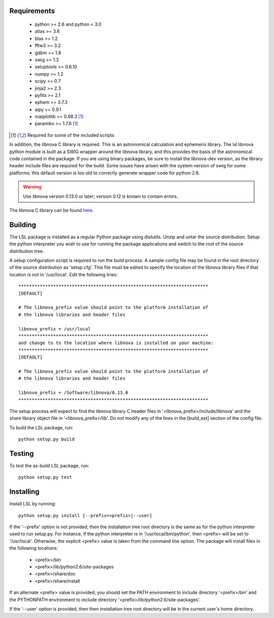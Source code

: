 Requirements
============
 * python >= 2.6 and python < 3.0
 * atlas >= 3.6
 * blas >= 1.2
 * fftw3 >= 3.2
 * gdbm >= 1.8
 * swig >= 1.3
 * setuptools >= 0.6.10
 * numpy >= 1.2
 * scipy >= 0.7
 * jinja2 >= 2.3
 * pyfits >= 2.1
 * ephem >= 3.7.3
 * aipy >= 0.9.1
 * matplotlib >= 0.98.3 [1]_
 * paramiko >= 1.7.6 [1]_

.. [1] Required for some of the included scripts

In addition, the libnova C library is required.  This is an astronomical
calculation and ephemeris library.  The lsl.libnova python module is built 
as a SWIG wrapper around the libnova library, and this provides the basis 
of the astronomical code contained in the package.  If you are using binary 
packages, be sure to install the libnova-dev version, as the library header 
include files are required for the build.  Some issues have arisen with the 
system version of swig for some platforms: this default version is too old 
to correctly generate wrapper code for python 2.6.

.. warning::
	Use libnova version 0.13.0 or later; version 0.12 is known to contain errors.

The libnova C library can be found `here <http://libnova.sourceforge.net/>`_.

Building
========
The LSL package is installed as a regular Python package using distutils.  
Unzip and untar the source distribution. Setup the python interpreter you 
wish to use for running the package applications and switch to the root of 
the source distribution tree.

A setup configuration script is required to run the build process.  A sample 
config file may be found in the root directory of the source distribution as 
'setup.cfg'.  This file must be edited to specify the location of the 
libnova library files if that location is not in '/usr/local'.  Edit the 
following lines::

	***********************************************************************
	[DEFAULT]
	
	# The libnova_prefix value should point to the platform installation of
	# the libnova libraries and header files
		
	libnova_prefix = /usr/local
	***********************************************************************
	and change to to the location where libnova is installed on your machine:
	***********************************************************************
	[DEFAULT]
		
	# The libnova_prefix value should point to the platform installation of
	# the libnova libraries and header files
		
	libnova_prefix = /Software/libnova/0.13.0
	***********************************************************************

The setup process will expect to find the libnova library C header files in 
'<libnova_prefix>/include/libnova' and the share library object file in 
'<libnova_prefix>/lib'.  Do not modify any of the lines in the [build_ext] 
section of the config file.

To build the LSL package, run::

	python setup.py build

Testing
=======
To test the as-build LSL package, run::

	python setup.py test

Installing
==========
Install LSL by running::
	
	python setup.py install [--prefix=<prefix>|--user]

If the '--prefix' option is not provided, then the installation 
tree root directory is the same as for the python interpreter used to run 
setup.py.  For instance, if the python interpreter is in 
'/usr/local/bin/python', then <prefix> will be set to '/usr/local'.
Otherwise, the explicit <prefix> value is taken from the command line
option.  The package will install files in the following locations:
 * <prefix>/bin
 * <prefix>/lib/python2.6/site-packages
 * <prefix>/share/doc
 * <prefix>/share/install
If an alternate <prefix> value is provided, you should set the PATH
environment to include directory '<prefix>/bin' and the PYTHONPATH
environment to include directory '<prefix>/lib/python2.6/site-packages'.

If the '--user' option is provided, then then installation tree root 
directory will be in the current user's home directory.	
